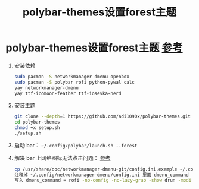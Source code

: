 :PROPERTIES:
:ID:       f2c70590-4dbd-47a6-9f4b-9b55a5dd8608
:END:
#+title: polybar-themes设置forest主题
#+filetags: polybar

* polybar-themes设置forest主题 [[https://github.com/adi1090x/polybar-themes?tab=readme-ov-file#forest][参考]]
1. 安装依赖
   #+begin_src bash
   sudo pacman -S networkmanager dmenu openbox
   sudo pacman -S polybar rofi python-pywal calc
   yay networkmanager-dmenu
   yay ttf-icomoon-feather ttf-iosevka-nerd
   #+end_src
2. 安装主题
   #+begin_src bash
   git clone --depth=1 https://github.com/adi1090x/polybar-themes.git
   cd polybar-themes
   chmod +x setup.sh
   ./setup.sh
   #+end_src
3. 启动 bar： =~/.config/polybar/launch.sh --forest=
4. 解决 bar 上网络图标无法点击问题： [[https://github.com/adi1090x/polybar-themes/issues/101][参考]]
   #+begin_src bash
   cp /usr/share/doc/networkmanager-dmenu-git/config.ini.example ~/.config/networkmanager-dmenu/config.ini
   注释掉 ~/.config/networkmanager-dmenu/config.ini 里面 dmenu_command
   写入 dmenu_command = rofi -no-config -no-lazy-grab -show drun -modi drun -theme ~/.config/polybar/forest/scripts/rofi/networkmenu.rasi
   #+end_src
